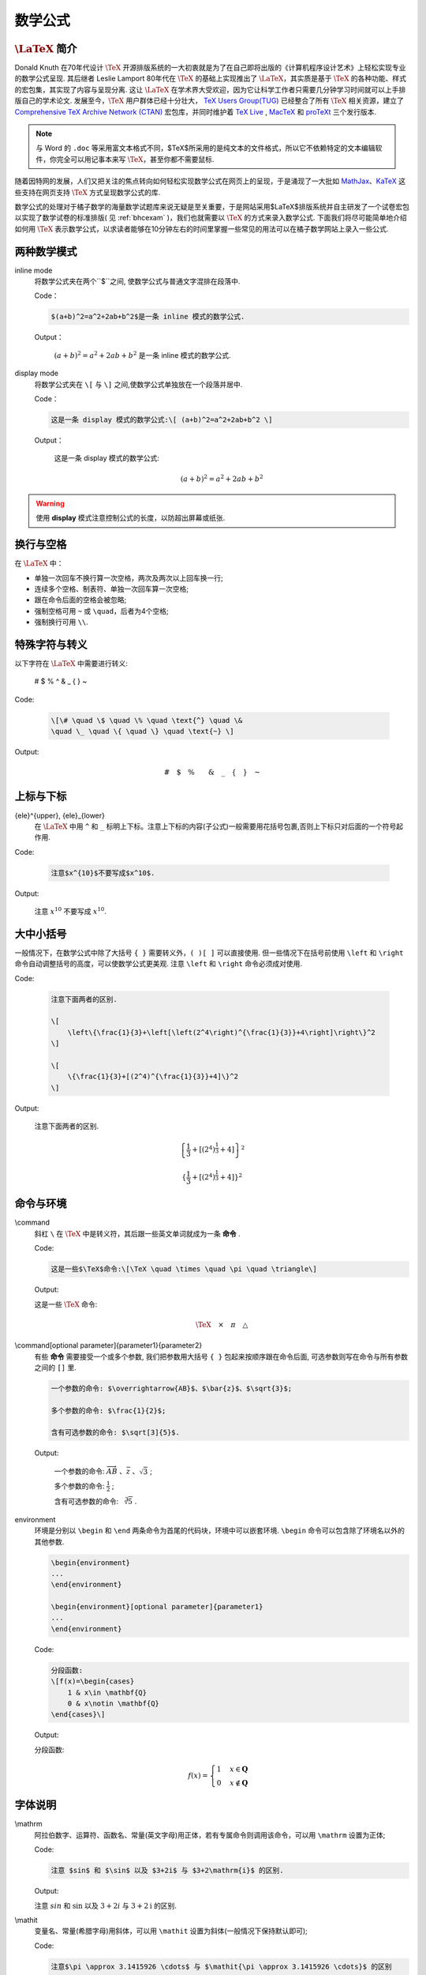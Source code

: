 .. _latex_tutorial:

=========
数学公式
=========

-------------------------
:math:`\text{\LaTeX}` 简介
-------------------------

Donald Knuth 在70年代设计 :math:`\TeX` 开源排版系统的一大初衷就是为了在自己即将出版的《计算机程序设计艺术》上轻松实现专业的数学公式呈现. 其后继者 Leslie Lamport 80年代在 :math:`\TeX` 的基础上实现推出了 :math:`\text{\LaTeX}`，其实质是基于 :math:`\TeX` 的各种功能、样式的宏包集，其实现了内容与呈现分离. 这让 :math:`\text{\LaTeX}` 在学术界大受欢迎，因为它让科学工作者只需要几分钟学习时间就可以上手排版自己的学术论文. 发展至今，:math:`\TeX` 用户群体已经十分壮大， `TeX Users Group(TUG) <https://tug.org/>`_ 已经整合了所有 :math:`\TeX` 相关资源，建立了 `Comprehensive TeX Archive Network (CTAN) <https://ctan.org/>`_ 宏包库，并同时维护着 `TeX Live <http://www.tug.org/texlive/>`_ , `MacTeX <http://www.tug.org/mactex/>`_  和 `proTeXt <http://www.tug.org/protext/>`_ 三个发行版本.

.. note:: 与 Word 的 ``.doc`` 等采用富文本格式不同，$\TeX$所采用的是纯文本的文件格式，所以它不依赖特定的文本编辑软件，你完全可以用记事本来写 :math:`\TeX`，甚至你都不需要鼠标.

随着因特网的发展，人们又把关注的焦点转向如何轻松实现数学公式在网页上的呈现，于是涌现了一大批如 `MathJax <https://www.mathjax.org/>`_、`KaTeX <https://katex.org/>`_ 这些支持在网页支持 :math:`\TeX` 方式呈现数学公式的库.

数学公式的处理对于橘子数学的海量数学试题库来说无疑是至关重要，于是网站采用$\LaTeX$排版系统并自主研发了一个试卷宏包以实现了数学试卷的标准排版( 见 :ref:`bhcexam` )，我们也就需要以 :math:`\TeX` 的方式来录入数学公式. 下面我们将尽可能简单地介绍如何用 :math:`\TeX` 表示数学公式，以求读者能够在10分钟左右的时间里掌握一些常见的用法可以在橘子数学网站上录入一些公式.

.. seealso:: 阅读中译版教程 `《110分钟了解LaTeX》 <https://github.com/CTeX-org/lshort-zh-cn/releases/download/v6.01/lshort-zh-cn.pdf>`_ 可以帮助你对 :math:`\text{\LaTeX}` 有一个更全面的了解.

-------------------------
两种数学模式
-------------------------

inline mode
    将数学公式夹在两个``$``之间, 使数学公式与普通文字混排在段落中.

    Code：

    .. code-block:: latex

        $(a+b)^2=a^2+2ab+b^2$是一条 inline 模式的数学公式.

    Output：

        :math:`(a+b)^2=a^2+2ab+b^2` 是一条 inline 模式的数学公式.


display mode
    将数学公式夹在 ``\[`` 与 ``\]`` 之间,使数学公式单独放在一个段落并居中.

    Code：

    .. code-block:: latex

        这是一条 display 模式的数学公式:\[ (a+b)^2=a^2+2ab+b^2 \]

    Output：

        这是一条 display 模式的数学公式:

        .. math::
            (a+b)^2=a^2+2ab+b^2

.. warning:: 使用 **display** 模式注意控制公式的长度，以防超出屏幕或纸张.

-------------------------
换行与空格
-------------------------

在 :math:`\text{\LaTeX}` 中：

* 单独一次回车不换行算一次空格，两次及两次以上回车换一行;
* 连续多个空格、制表符、单独一次回车算一次空格;
* 跟在命令后面的空格会被忽略;
* 强制空格可用 ``~`` 或 ``\quad``，后者为4个空格;
* 强制换行可用 ``\\``.

-------------------------
特殊字符与转义
-------------------------

以下字符在 :math:`\text{\LaTeX}` 中需要进行转义:

    # $ % ^ & _ { } ~

Code:

    .. code-block:: latex

        \[\# \quad \$ \quad \% \quad \text{^} \quad \&
        \quad \_ \quad \{ \quad \} \quad \text{~} \]

Output:

    .. math::
        \# \quad \$ \quad \% \quad \text{^} \quad \& \quad \_ \quad \{ \quad \} \quad \text{~}

-------------------------
上标与下标
-------------------------

{ele}^{upper}, {ele}_{lower}
    在 :math:`\text{\LaTeX}` 中用 ``^`` 和 ``_`` 标明上下标。注意上下标的内容(子公式)一般需要用花括号包裹,否则上下标只对后面的一个符号起作用.

Code:

    .. code-block:: latex

        注意$x^{10}$不要写成$x^10$.

Output:

    注意 :math:`x^{10}` 不要写成 :math:`x^10`.

-------------------------
大中小括号
-------------------------

一般情况下，在数学公式中除了大括号 ``{ }`` 需要转义外，``( )[ ]`` 可以直接使用. 但一些情况下在括号前使用 ``\left`` 和 ``\right`` 命令自动调整括号的高度，可以使数学公式更美观. 注意 ``\left`` 和 ``\right`` 命令必须成对使用.

Code:

    .. code-block:: latex

        注意下面两者的区别.

        \[
            \left\{\frac{1}{3}+\left[\left(2^4\right)^{\frac{1}{3}}+4\right]\right\}^2
        \]

        \[
            \{\frac{1}{3}+[(2^4)^{\frac{1}{3}}+4]\}^2
        \]

Output:

    注意下面两者的区别.

    .. math::
        \left\{\frac{1}{3}+\left[\left(2^4\right)^{\frac{1}{3}}+4\right]\right\}^2

    .. math::
        \{\frac{1}{3}+[(2^4)^{\frac{1}{3}}+4]\}^2

-------------------------
命令与环境
-------------------------

\\command
    斜杠 ``\`` 在 :math:`\TeX` 中是转义符，其后跟一些英文单词就成为一条 **命令** .

    Code:

    .. code-block:: latex

        这是一些$\TeX$命令:\[\TeX \quad \times \quad \pi \quad \triangle\]

    Output:

    这是一些 :math:`\TeX` 命令:

    .. math::
        \TeX \quad \times \quad \pi \quad \triangle

\\command[optional parameter]{parameter1}{parameter2}
    有些 **命令** 需要接受一个或多个参数, 我们把参数用大括号 ``{ }`` 包起来按顺序跟在命令后面, 可选参数则写在命令与所有参数之间的 ``[]`` 里.

    .. code-block:: latex

        一个参数的命令: $\overrightarrow{AB}$、$\bar{z}$、$\sqrt{3}$;

        多个参数的命令: $\frac{1}{2}$;

        含有可选参数的命令: $\sqrt[3]{5}$.

    Output:

        一个参数的命令: :math:`\overrightarrow{AB}` 、:math:`\bar{z}` 、:math:`\sqrt{3}` ;

        多个参数的命令: :math:`\frac{1}{2}` ;

        含有可选参数的命令: :math:`\sqrt[3]{5}` .


environment
    环境是分别以 ``\begin`` 和 ``\end`` 两条命令为首尾的代码块，环境中可以嵌套环境. ``\begin`` 命令可以包含除了环境名以外的其他参数.

    .. code-block:: latex

        \begin{environment}
        ...
        \end{environment}

        \begin{environment}[optional parameter]{parameter1}
        ...
        \end{environment}

    Code:

    .. code-block:: latex

        分段函数:
        \[f(x)=\begin{cases}
            1 & x\in \mathbf{Q}
            0 & x\notin \mathbf{Q}
        \end{cases}\]

    Output:

    分段函数:

    .. math::
        f(x)=\begin{cases}
            1 & x\in \mathbf{Q}\\
            0 & x\notin \mathbf{Q}
        \end{cases}

-------------------------
字体说明
-------------------------

\\mathrm
    阿拉伯数字、运算符、函数名、常量(英文字母)用正体，若有专属命令则调用该命令，可以用 ``\mathrm`` 设置为正体;

    Code:

    .. code-block:: latex

        注意 $sin$ 和 $\sin$ 以及 $3+2i$ 与 $3+2\mathrm{i}$ 的区别.

    Output:

    注意 :math:`sin` 和 :math:`\sin` 以及 :math:`3+2i` 与 :math:`3+2\mathrm{i}` 的区别.

\\mathit
    变量名、常量(希腊字母)用斜体，可以用 ``\mathit`` 设置为斜体(一般情况下保持默认即可);

    Code:

    .. code-block:: latex

        注意$\pi \approx 3.1415926 \cdots$ 与 $\mathit{\pi \approx 3.1415926 \cdots}$ 的区别

    Output:

    注意 :math:`\pi \approx 3.1415926 \cdots` 与 :math:`\mathit{\pi \approx 3.1415926 \cdots}` 的区别

\\mathbf
    常用集合名用粗体，用 ``\mathbf`` 设置为粗体;

    Code:

    .. code-block:: latex

        注意 $x \in R$ 与 $x in \mathbf{R}$ 的区别

    Output:

        注意 :math:`x \in R` 与 :math:`x in \mathbf{R}` 的区别

-------------------------
常用公式示例
-------------------------

* 运算符号

    Code:

    .. code-block:: latex

        加减乘除:
        \[
            \times \quad \cdot \quad \div \quad \pm \quad \mp
        \]

        分数:
        \[
            \frac{1}{2} \quad 3\frac{1}{2} \quad \frac{1}{\frac{1}{\frac{1}{1}+2}+3}+4
        \]

        乘方开方:
        \[
            x^{-2} \quad \sqrt[4]{x^{2}} \quad 2^{-\frac{1}{2}}
        \]

        复数运算:
        \[
            \mathrm{Re}{z} \quad  \mathrm{Im}{z} \quad \overline{z}
        \]

        集合运算:

        \[
            \cap~\cup~\complement_{\mathrm{U}}
        \]

    Output:

        加减乘除:

        .. math::
            \times \quad \cdot \quad \div \quad \pm \quad \mp

        分数:

        .. math::
            \frac{1}{2} \quad 3\frac{1}{2} \quad \frac{1}{\frac{1}{\frac{1}{1}+2}+3}+4

        乘方开方:

        .. math::
            x^{-2} \quad \sqrt[4]{x^{2}} \quad 2^{-\frac{1}{2}}


        复数运算:

        .. math::
            \mathrm{Re}{z} \quad \mathrm{Im}{z} \quad \overline{z}

        集合运算:

        .. math::
            \cap~\cup~\complement_{\mathrm{U}}

* 关系符号

    Code:

    .. code-block:: latex

        大小关系:
        \[
            \gt \quad \ge \quad \lt \quad \le
        \]

        几何关系:
        \[
            \angle A \lt \angle B \quad \triangle{ABC}\sim\triangle{A'B'C'} \quad \alpha \bot \beta
        \]

        集合关系:
        \[
            \in \quad \notin \quad \subset \quad \supset \quad \subseteq \quad \supseteq \quad \subsetneqq \quad \supsetneqq
        \]

    Output:

        大小关系:

        .. math::
            \gt \quad \ge \quad \lt \quad \le

        几何关系:

        .. math::
            \angle A \lt \angle B \quad \quad \triangle{ABC}\sim\triangle{A'B'C'} \quad \alpha \bot \beta

        集合关系:

        .. math::
            \in \quad \notin \quad \subset \quad \supset \quad \subseteq \quad \supseteq \quad \subsetneqq \quad \supsetneqq

* 常用函数

    Code:

    .. code-block:: latex

        三角函数:
        \[
            \sin{x} \quad \cos(x+2\pi)\quad \tan\alpha \quad \cot{x} \\
            \arctan{x} \quad \arccos{x} \quad \sin^{-1}{x}
        \]

        对数函数:
        \[
            \log_{10}{x}~\ln{x}~\lg{x}
        \]

        集合关系:
        \[
            \in \quad \notin \quad \subset \quad \supset \quad \subseteq \quad \supseteq \quad \subsetneqq \quad \supsetneqq
        \]

    Output:

        三角函数:

        .. math::
            \sin{x} \quad \cos(x+2\pi)\quad \tan\alpha \quad \cot{x} \\
            \arctan{x} \quad \arccos{x} \quad \sin^{-1}{x}

        对数函数:

        .. math::
            \log_{10}{x} \quad \ln{x} \quad \lg{x}

        其它函数:

        .. math::
            \max{f(x)} \quad \min{a_n}


* 矩阵行列式

    Code:

    .. code-block:: latex

        \[
            \left|\begin{array}{lll}
                1 & 2 & 3 \\
                3 & 3 & 4 \\
                \end{array}\right|
                \quad
                \left(\begin{array}{ll}
                1 & 2 \\
                3 & 3 \\
            \end{array}\right)
        \]

    Output:

    .. math::
        \left|\begin{array}{lll}
            1 & 2 & 3 \\
            3 & 3 & 4 \\
        \end{array}\right|
        \quad
        \left(\begin{array}{ll}
            1 & 2 \\
            3 & 3 \\
        \end{array}\right)


* 极限:

    Code:

    .. code-block:: latex

        \[
            \lim\limits_{n\to\infty}a_n \quad \lim\limits_{x\to0^+}f(x)
        \]

    Output:

    .. math::
            \lim\limits_{n\to\infty}a_n \quad \lim\limits_{x\to0^+}f(x)

* 连等式:

    Code:

    .. code-block:: latex

        \[\begin{aligned}
            f(x)&=2\sin(x)+2\cos(x)\\
            &=2\sqrt{2}\sin(x+\frac{\pi}{4})\\
        \end{aligned}
        \quad
        \begin{aligned}
            & (x+1)^2\\
            = & (x+1)(x+1)\\
            = & x^2+x+x+1\\
            = & x^2+2x+1
        \end{aligned}\]

    Output:

    .. math::

        \begin{aligned}
            f(x)&=2\sin(x)+2\cos(x)\\
            &=2\sqrt{2}\sin(x+\frac{\pi}{4})\\
        \end{aligned}
        \quad
        \begin{aligned}
            & (x+1)^2\\
            = & (x+1)(x+1)\\
            = & x^2+x+x+1\\
            = & x^2+2x+1
        \end{aligned}

* 表格

    Code:

    .. code-block:: latex

        \[\begin{array}{|l|l|l|l|}
            \hline
            x & 1 & 2 & 3 \\
            \hline
            y & 2 & 4 & 6 \\
            \hline
        \end{array}\]

    Output:

    .. math::

        \begin{array}{|l|l|l|l|}
            \hline
            x & 1 & 2 & 3 \\
            \hline
            y & 2 & 4 & 6 \\
            \hline
        \end{array}
